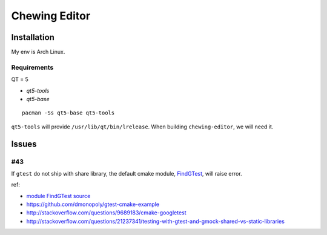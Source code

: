 Chewing Editor
===============================================================================

Installation
----------------------------------------------------------------------

My env is Arch Linux.


Requirements
++++++++++++++++++++++++++++++++++++++++++++++++++++++++++++

QT = 5

- `qt5-tools`
- `qt5-base`

::

    pacman -Ss qt5-base qt5-tools

``qt5-tools`` will provide ``/usr/lib/qt/bin/lrelease``.
When building ``chewing-editor``, we will need it.


Issues
----------------------------------------------------------------------

#43
++++++++++++++++++++++++++++++++++++++++++++++++++++++++++++

If ``gtest`` do not ship with share library, the default cmake module,
`FindGTest <https://cmake.org/cmake/help/latest/module/FindGTest.html>`_,
will raise error.

ref:

- `module FindGTest source <https://github.com/Kitware/CMake/blob/master/Modules/FindGTest.cmake>`_

- https://github.com/dmonopoly/gtest-cmake-example

- http://stackoverflow.com/questions/9689183/cmake-googletest

- http://stackoverflow.com/questions/21237341/testing-with-gtest-and-gmock-shared-vs-static-libraries
